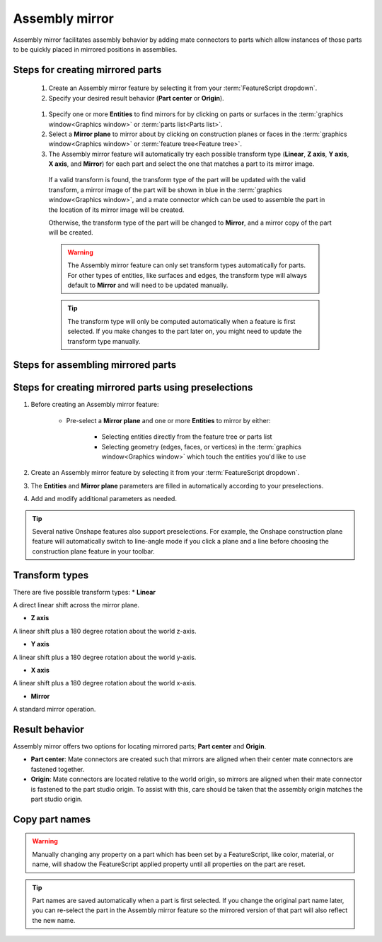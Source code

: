 Assembly mirror
===============

Assembly mirror facilitates assembly behavior by adding mate connectors to parts 
which allow instances of those parts to be quickly placed in mirrored positions in assemblies. 

Steps for creating mirrored parts
---------------------------------

  #. Create an Assembly mirror feature by selecting it from your :term:`FeatureScript dropdown`.
  #. Specify your desired result behavior (**Part center** or **Origin**).

    .. seealso::
        :ref:`result-behavior` for more information.

  #. Specify one or more **Entities** to find mirrors for by clicking on parts or surfaces in the :term:`graphics window<Graphics window>` or :term:`parts list<Parts list>`.
  #. Select a **Mirror plane** to mirror about by clicking on construction planes or faces in the :term:`graphics window<Graphics window>` or :term:`feature tree<Feature tree>`.
  #. The Assembly mirror feature will automatically try each possible transform type (**Linear**, **Z axis**, **Y axis**, **X axis**, and **Mirror**) for each part and select the one that matches a part to its mirror image.

    If a valid transform is found, the transform type of the part will be updated with the valid transform, a mirror image of the part will be shown in blue in the :term:`graphics window<Graphics window>`, and a mate connector which can be used to assemble the part in the location of its mirror image will be created.

    Otherwise, the transform type of the part will be changed to **Mirror**, and a mirror copy of the part will be created.

    .. warning::
        The Assembly mirror feature can only set transform types automatically for parts. For other types of entities, like surfaces and edges, the transform type will always default to **Mirror** and will need to be updated manually.

    .. tip::
        The transform type will only be computed automatically when a feature is first selected. If you make changes to the part later on, you might need to update the transform type manually.

Steps for assembling mirrored parts
-----------------------------------

Steps for creating mirrored parts using preselections
-----------------------------------------------------
#. Before creating an Assembly mirror feature:

    * Pre-select a **Mirror plane** and one or more **Entities** to mirror by either:

        * Selecting entities directly from the feature tree or parts list
        * Selecting geometry (edges, faces, or vertices) in the :term:`graphics window<Graphics window>` which touch the entities you'd like to use


#. Create an Assembly mirror feature by selecting it from your :term:`FeatureScript dropdown`.
#. The **Entities** and **Mirror plane** parameters are filled in automatically according to your preselections.
#. Add and modify additional parameters as needed.

.. tip::
    Several native Onshape features also support preselections. For example, the Onshape construction plane feature will automatically switch to
    line-angle mode if you click a plane and a line before choosing the construction plane feature in your toolbar.



Transform types
---------------

There are five possible transform types:
* **Linear**

A direct linear shift across the mirror plane.

* **Z axis**

A linear shift plus a 180 degree rotation about the world z-axis.

* **Y axis**

A linear shift plus a 180 degree rotation about the world y-axis.

* **X axis**

A linear shift plus a 180 degree rotation about the world x-axis.

* **Mirror**

A standard mirror operation.

.. _result-behavior:

Result behavior
---------------
Assembly mirror offers two options for locating mirrored parts; **Part center** and **Origin**.

* **Part center**: Mate connectors are created such that mirrors are aligned when their center mate connectors are fastened together.
* **Origin**: Mate connectors are located relative to the world origin, so mirrors are aligned when their mate connector is fastened to the part studio origin. To assist with this, care should be taken that the assembly origin matches the part studio origin.

Copy part names
---------------

.. warning::
    Manually changing any property on a part which has been set by a FeatureScript, like color, material, or name, will shadow the FeatureScript applied 
    property until all properties on the part are reset.

.. tip::
    Part names are saved automatically when a part is first selected. If you change the original part name later, you can re-select the part
    in the Assembly mirror feature so the mirrored version of that part will also reflect the new name.